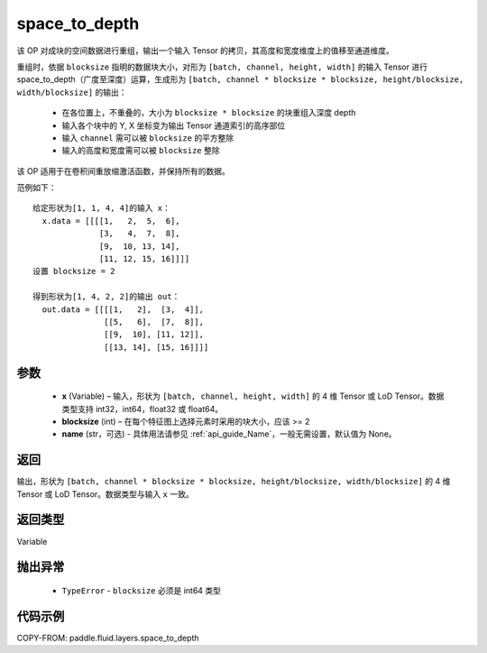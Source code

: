 .. _cn_api_fluid_layers_space_to_depth:

space_to_depth
-------------------------------

.. py:function:: paddle.fluid.layers.space_to_depth(x, blocksize, name=None)




该 OP 对成块的空间数据进行重组，输出一个输入 Tensor 的拷贝，其高度和宽度维度上的值移至通道维度。

重组时，依据 ``blocksize`` 指明的数据块大小，对形为 ``[batch, channel, height, width]`` 的输入 Tensor 进行 space_to_depth（广度至深度）运算，生成形为 ``[batch, channel * blocksize * blocksize, height/blocksize, width/blocksize]``  的输出：

 - 在各位置上，不重叠的，大小为 ``blocksize * blocksize`` 的块重组入深度 depth
 - 输入各个块中的 Y, X 坐标变为输出 Tensor 通道索引的高序部位
 - 输入 ``channel`` 需可以被 ``blocksize`` 的平方整除
 - 输入的高度和宽度需可以被 ``blocksize`` 整除

该 OP 适用于在卷积间重放缩激活函数，并保持所有的数据。

范例如下：

::

    给定形状为[1, 1, 4, 4]的输入 x：
      x.data = [[[[1,   2,  5,  6],
                  [3,   4,  7,  8],
                  [9,  10, 13, 14],
                  [11, 12, 15, 16]]]]
    设置 blocksize = 2

    得到形状为[1, 4, 2, 2]的输出 out：
      out.data = [[[[1,   2],  [3,  4]],
                   [[5,   6],  [7,  8]],
                   [[9,  10], [11, 12]],
                   [[13, 14], [15, 16]]]]




参数
::::::::::::

  - **x** (Variable) – 输入，形状为 ``[batch, channel, height, width]`` 的 4 维 Tensor 或 LoD Tensor。数据类型支持 int32，int64，float32 或 float64。
  - **blocksize** (int) – 在每个特征图上选择元素时采用的块大小，应该 >= 2
  - **name** (str，可选) - 具体用法请参见 :ref:`api_guide_Name`，一般无需设置，默认值为 None。

返回
::::::::::::
输出，形状为 ``[batch, channel * blocksize * blocksize, height/blocksize, width/blocksize]``  的 4 维 Tensor 或 LoD Tensor。数据类型与输入 ``x`` 一致。

返回类型
::::::::::::
Variable

抛出异常
::::::::::::

  - ``TypeError`` - ``blocksize`` 必须是 int64 类型

代码示例
::::::::::::

COPY-FROM: paddle.fluid.layers.space_to_depth
